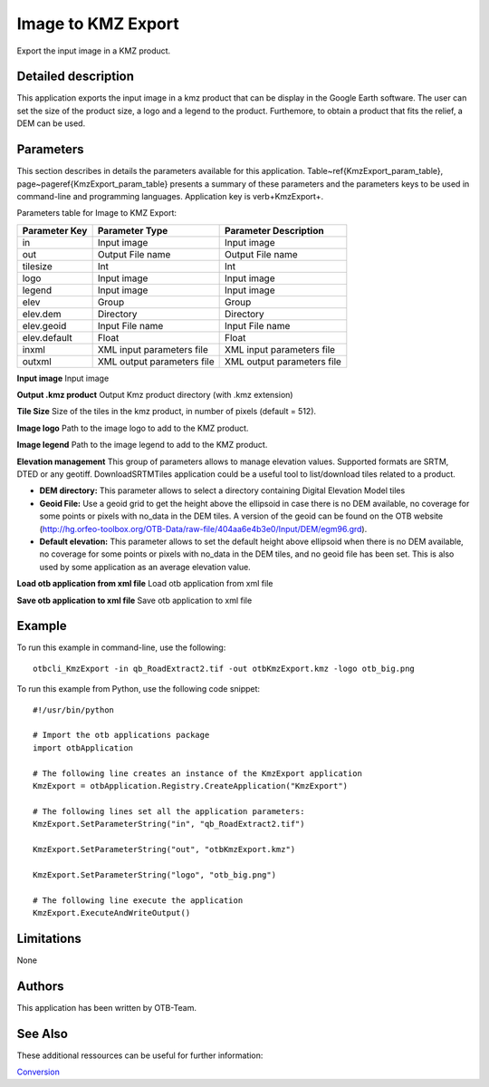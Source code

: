 Image to KMZ Export
^^^^^^^^^^^^^^^^^^^

Export the input image in a KMZ product.

Detailed description
--------------------

This application exports the input image in a kmz product that can be display in the Google Earth software. The user can set the size of the product size, a logo and a legend to the product. Furthemore, to obtain a product that fits the relief, a DEM can be used.

Parameters
----------

This section describes in details the parameters available for this application. Table~\ref{KmzExport_param_table}, page~\pageref{KmzExport_param_table} presents a summary of these parameters and the parameters keys to be used in command-line and programming languages. Application key is \verb+KmzExport+.

Parameters table for Image to KMZ Export:

+-------------+--------------------------+----------------------------------+
|Parameter Key|Parameter Type            |Parameter Description             |
+=============+==========================+==================================+
|in           |Input image               |Input image                       |
+-------------+--------------------------+----------------------------------+
|out          |Output File name          |Output File name                  |
+-------------+--------------------------+----------------------------------+
|tilesize     |Int                       |Int                               |
+-------------+--------------------------+----------------------------------+
|logo         |Input image               |Input image                       |
+-------------+--------------------------+----------------------------------+
|legend       |Input image               |Input image                       |
+-------------+--------------------------+----------------------------------+
|elev         |Group                     |Group                             |
+-------------+--------------------------+----------------------------------+
|elev.dem     |Directory                 |Directory                         |
+-------------+--------------------------+----------------------------------+
|elev.geoid   |Input File name           |Input File name                   |
+-------------+--------------------------+----------------------------------+
|elev.default |Float                     |Float                             |
+-------------+--------------------------+----------------------------------+
|inxml        |XML input parameters file |XML input parameters file         |
+-------------+--------------------------+----------------------------------+
|outxml       |XML output parameters file|XML output parameters file        |
+-------------+--------------------------+----------------------------------+

**Input image**
Input image

**Output .kmz product**
Output Kmz product directory (with .kmz extension)

**Tile Size**
Size of the tiles in the kmz product, in number of pixels (default = 512).

**Image logo**
Path to the image logo to add to the KMZ product.

**Image legend**
Path to the image legend to add to the KMZ product.

**Elevation management**
This group of parameters allows to manage elevation values. Supported formats are SRTM, DTED or any geotiff. DownloadSRTMTiles application could be a useful tool to list/download tiles related to a product.

- **DEM directory:** This parameter allows to select a directory containing Digital Elevation Model tiles

- **Geoid File:** Use a geoid grid to get the height above the ellipsoid in case there is no DEM available, no coverage for some points or pixels with no_data in the DEM tiles. A version of the geoid can be found on the OTB website (http://hg.orfeo-toolbox.org/OTB-Data/raw-file/404aa6e4b3e0/Input/DEM/egm96.grd).

- **Default elevation:** This parameter allows to set the default height above ellipsoid when there is no DEM available, no coverage for some points or pixels with no_data in the DEM tiles, and no geoid file has been set. This is also used by some application as an average elevation value.



**Load otb application from xml file**
Load otb application from xml file

**Save otb application to xml file**
Save otb application to xml file

Example
-------

To run this example in command-line, use the following: 
::

	otbcli_KmzExport -in qb_RoadExtract2.tif -out otbKmzExport.kmz -logo otb_big.png

To run this example from Python, use the following code snippet: 

::

	#!/usr/bin/python

	# Import the otb applications package
	import otbApplication

	# The following line creates an instance of the KmzExport application 
	KmzExport = otbApplication.Registry.CreateApplication("KmzExport")

	# The following lines set all the application parameters:
	KmzExport.SetParameterString("in", "qb_RoadExtract2.tif")

	KmzExport.SetParameterString("out", "otbKmzExport.kmz")

	KmzExport.SetParameterString("logo", "otb_big.png")

	# The following line execute the application
	KmzExport.ExecuteAndWriteOutput()

Limitations
-----------

None

Authors
-------

This application has been written by OTB-Team.

See Also
--------

These additional ressources can be useful for further information: 

`Conversion <http://www.readthedocs.org/Conversion.html>`_

